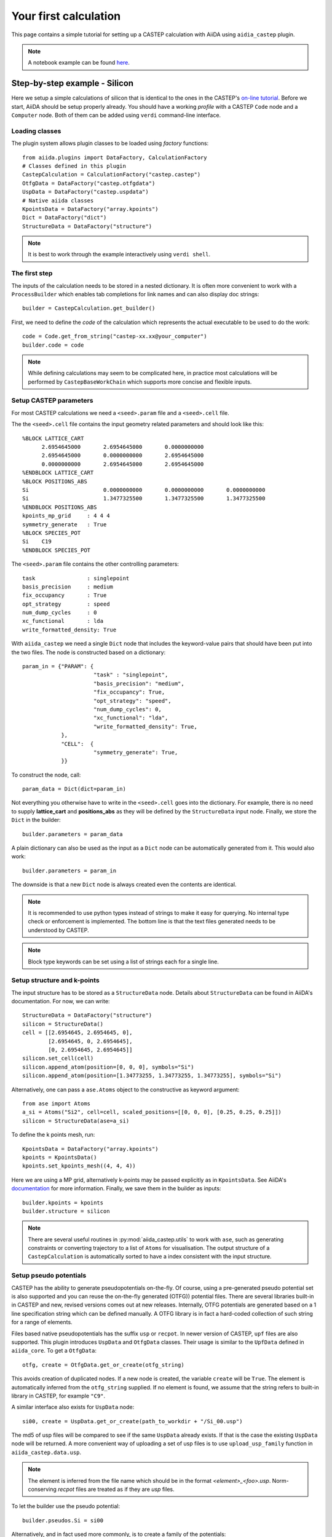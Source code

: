 ======================
Your first calculation
======================

This page contains a simple tutorial for setting up a CASTEP calculation with AiiDA using ``aidia_castep`` plugin.

.. note::
  A notebook example can be found `here <https://nbviewer.org/github/zhubonan/aiida-castep/blob/dev/examples/aiida-castep-quick-start.ipynb>`_.

Step-by-step example - Silicon
==============================

Here we setup a simple calculations of silicon that is identical to the ones in the
CASTEP's `on-line tutorial <http://www.castep.org/Tutorials/BasicsAndBonding>`_.
Before we start, AiiDA should be setup properly already.
You should have a working *profile* with a CASTEP ``Code`` node and
a ``Computer`` node.
Both of them can be added using ``verdi`` command-line interface.

Loading classes
---------------

The plugin system allows plugin classes to be loaded using *factory* functions::

  from aiida.plugins import DataFactory, CalculationFactory
  # Classes defined in this plugin
  CastepCalculation = CalculationFactory("castep.castep")
  OtfgData = DataFactory("castep.otfgdata")
  UspData = DataFactory("castep.uspdata")
  # Native aiida classes
  KpointsData = DataFactory("array.kpoints")
  Dict = DataFactory("dict")
  StructureData = DataFactory("structure")

.. note:: It is best to work through the example interactively using ``verdi shell``.

The first step
--------------

.. highlight:: python

The inputs of the calculation needs to be stored in a nested dictionary.
It is often more convenient to work with a ``ProcessBuilder`` which enables tab completions
for link names and can also display doc strings::

 builder = CastepCalculation.get_builder()

First, we need to define the *code* of the calculation which represents the actual executable
to be used to do the work::

  code = Code.get_from_string("castep-xx.xx@your_computer")
  builder.code = code

.. note::
  While defining calculations may seem to be complicated here, in practice most calculations will be performed by ``CastepBaseWorkChain`` which supports more concise and flexible inputs.


Setup CASTEP parameters
-----------------------

For most CASTEP calculations we need a ``<seed>.param`` file and a ``<seed>.cell`` file.

.. highlight:: none

The the ``<seed>.cell`` file contains the input geometry related parameters and should look like this::

  %BLOCK LATTICE_CART
        2.6954645000       2.6954645000       0.0000000000
        2.6954645000       0.0000000000       2.6954645000
        0.0000000000       2.6954645000       2.6954645000
  %ENDBLOCK LATTICE_CART
  %BLOCK POSITIONS_ABS
  Si                       0.0000000000       0.0000000000       0.0000000000
  Si                       1.3477325500       1.3477325500       1.3477325500
  %ENDBLOCK POSITIONS_ABS
  kpoints_mp_grid     : 4 4 4
  symmetry_generate   : True
  %BLOCK SPECIES_POT
  Si    C19
  %ENDBLOCK SPECIES_POT

The ``<seed>.param`` file contains the other controlling parameters::

  task                : singlepoint
  basis_precision     : medium
  fix_occupancy       : True
  opt_strategy        : speed
  num_dump_cycles     : 0
  xc_functional       : lda
  write_formatted_density: True

.. highlight:: python

With ``aiida_castep`` we need a single ``Dict`` node that includes the keyword-value pairs that should have been put into the two files.
The node is constructed based on a dictionary::

 param_in = {"PARAM": {
                       "task" : "singlepoint",
                       "basis_precision": "medium",
                       "fix_occupancy": True,
                       "opt_strategy": "speed",
                       "num_dump_cycles": 0,
                       "xc_functional": "lda",
                       "write_formatted_density": True,
             },
             "CELL":  {
                       "symmetry_generate": True,
             }}

To construct the node, call::

 param_data = Dict(dict=param_in)

Not everything you otherwise have to write in the ``<seed>.cell`` goes into the dictionary.
For example, there is no need to supply **lattice_cart** and **positions_abs** as they will be defined by the ``StructureData`` input node.
Finally, we store the ``Dict`` in the builder::

 builder.parameters = param_data

A plain dictionary can also be used as the input as a ``Dict`` node can be automatically generated from it.
This would also work::

 builder.parameters = param_in

The downside is that a new ``Dict`` node is always created even the contents are identical.

.. note::
   It is recommended to use python types instead of strings to make it easy for querying.
   No internal type check or enforcement is implemented.
   The bottom line is that the text files generated needs to be understood by CASTEP.

.. note::
  Block type keywords can be set using a list of strings each for a single line.

Setup structure and k-points
----------------------------

The input structure has to be stored as a ``StructureData`` node.
Details about ``StructureData`` can be found in AiiDA's documentation.
For now, we can write::

 StructureData = DataFactory("structure")
 silicon = StructureData()
 cell = [[2.6954645, 2.6954645, 0],
         [2.6954645, 0, 2.6954645],
         [0, 2.6954645, 2.6954645]]
 silicon.set_cell(cell)
 silicon.append_atom(position=[0, 0, 0], symbols="Si")
 silicon.append_atom(position=[1.34773255, 1.34773255, 1.34773255], symbols="Si")

Alternatively, one can pass a ``ase.Atoms`` object to the constructive as keyword argument::

 from ase import Atoms
 a_si = Atoms("Si2", cell=cell, scaled_positions=[[0, 0, 0], [0.25, 0.25, 0.25]])
 silicon = StructureData(ase=a_si)

To define the k points mesh, run::

 KpointsData = DataFactory("array.kpoints")
 kpoints = KpointsData()
 kpoints.set_kpoints_mesh((4, 4, 4))

Here we are using a MP grid, alternatively k-points may be passed explicitly as in
``KpointsData``.
See AiiDA's `documentation <https://aiida-core.readthedocs.io/en/v0.12.0/datatypes/index.html>`__ for more information.
Finally, we save them in the builder as inputs::

 builder.kpoints = kpoints
 builder.structure = silicon

.. note::
   There are several useful routines in :py:mod:`aiida_castep.utils` to work with ``ase``,
   such as generating constraints or converting trajectory to a list of ``Atoms`` for visualisation.
   The output structure of a ``CastepCalculation`` is automatically sorted to have a index consistent with the input structure.


Setup pseudo potentials
-----------------------

CASTEP has the ability to generate pseudopotentials on-the-fly.
Of course, using a pre-generated pseudo potential set is also supported and you
can reuse the on-the-fly generated (OTFG)) potential files.
There are several libraries built-in in CASTEP and new, revised versions comes out at new releases.
Internally, OTFG potentials are generated based on a 1 line specification string which can be defined manually.
A OTFG library is in fact a hard-coded collection of such string for a range of elements.

Files based native pseudopotentials has the suffix ``usp`` or ``recpot``.
In newer version of CASTEP, ``upf`` files are also supported.
This plugin introduces ``UspData`` and ``OtfgData`` classes.
Their usage is similar to the ``UpfData`` defined in ``aiida_core``.
To get a ``OtfgData``::

 otfg, create = OtfgData.get_or_create(otfg_string)

This avoids creation of duplicated nodes.
If a new node is created, the variable ``create`` will be ``True``.
The element is automatically inferred from the ``otfg_string`` supplied.
If no element is found, we assume that the string refers to built-in library in CASTEP, for example ``"C9"``.

A similar interface also exists for ``UspData`` node::

 si00, create = UspData.get_or_create(path_to_workdir + "/Si_00.usp")

The md5 of usp files will be compared to see if the same ``UspData`` already exists.
If that is the case the existing ``UspData`` node will be returned.
A more convenient way of uploading a set of usp files is to use ``upload_usp_family`` function in ``aiida_castep.data.usp``.

.. note::
   The element is inferred from the file name which should be in the format *<element>_<foo>.usp*.
   Norm-conserving *recpot* files are treated as if they are *usp* files.

To let the builder use the pseudo potential::

 builder.pseudos.Si = si00

Alternatively, and in fact used more commonly, is to create a family of the potentials::

  from aiida_castep.data.usp import upload_usp_family
  upload_usp_family("./", "LDA_test", "A family of LDA potentials for testing")

This will upload all valid pseudopotentials inside the current working directory into a family named "LDA_test".
More commonly, CASTEP calculations are done with on-the-fly generated pseudopotentials (OTFG), for which built-in libraries are available to use.
However, these built-in libraries still have to be registered with AiiDA. To do so, one can upload a single family with the library string::

  from aiida_castep.data.otfg import upload_otfg_family
  upload_otfg_family(["C19"], "C19", "The C19 library shipped with CASTEP")

This family contains a single OTFG string that is the library named "C19".
The library name is treated specially in a way such that it will match to any elements, unless an explicity entry exists within the same family.
For example, the following ::

  upload_otfg_family(["C19", "O 2|1.5|12|13|15|20:21(qc=5)"], "MyFamily", "The family that uses a specific OTFG for oxygen and C19 for everything else.")

uploads a family "MyFamily", which uses "C19" for any elements except for "O", for which generation setting "2|1.5|12|13|15|20:21(qc=5)" will be used instead.

A family is just a collection of pseudopotentials and/or a library name.
To apply it to a calculation, one can use an utility function::

  CastepCalculation.use_pseudos_from_family(builder, "C19")

This sets the `pseudos` port of the builder to::

  {'Si': <OTFGData: uuid: ca9d4083-e96e-4b12-a02a-81a6a4c34929 (pk: 32)>}

For this shortcut to work, the ``structure`` file of the builder must be define beforehand.
Otherwise, one can also pass a dictionary manually to the `pseudos` port with keys and values being the specie names and the pseudopotential node to be used for each.

.. note::
   Families of norm-conserving potentials from `PseudoDojo <http://www.pseudo-dojo.org/>`__ can be installed with the `aiida-pseudos <https://github.com/aiidateam/aiida-pseudo>`__ package.

Setting the resources
---------------------

To run our calculations on remote clusters, we need request some resources.
Please refer to AiiDA's `documentation <https://aiida-core.readthedocs.io/en/v0.12.0/scheduler/index.html#job-resourcesl>`__ for details as the settings are scheduler dependent.
Options of running calculations are set under the ``metadata.options`` namespace.
These properties are eventually stored as the attributes of the created ``CalcJobNode``.
As an example for now::

 builder.metadata.options.max_wallclock_seconds = 3600
 builder.metadata.options.resources = {"num_machines": 1}

This lets AiiDA know that we want to run on a single node for a maximum of 3600 seconds.
You may want to set the ``custom_scheduler_commands`` for inserting additional lines in to the submission script,
for example, to define the account to be charged.

Submission
----------

Now we are ready to submit the calculation.
But before actual submission we can have a glance of the inputs to see if there is any mistake by using::

 CastepCalculation.get_castep_input_summary(builder)

A dictionary is returned as a summary of the inputs of the calculation::

  {'CELL': {'symmetry_generate': True},
   'PARAM': {'basis_precision': 'medium',
    'fix_occupancy': True,
    'num_dump_cycles': 0,
    'opt_strategy': 'speed',
    'task': 'singlepoint',
    'write_formatted_density': True,
    'xc_functional': 'lda'},
   'kpoints': 'Kpoints mesh: 4x4x4 (+0.0,0.0,0.0)',
   'label': None,
   'pseudos': {'Si': <OTFGData: uuid: ca9d4083-e96e-4b12-a02a-81a6a4c34929 (pk: 32)>},
   'structure': {'cell': [[2.6954645, 2.6954645, 0.0],
     [2.6954645, 0.0, 2.6954645],
     [0.0, 2.6954645, 2.6954645]],
    'formula': 'Si2',
    'label': None}}

To test generating the input files, call::

 CastepCalculation.submit_test(builder)

This write inputs to written to date coded sub folders inside ``submit_test`` folder at current working directory.
The input keywords for cell and param file will be check, and if there is any mistake an exception will be raised.

.. note::
   The content of the folder should be identical to what will be uploaded to remote computer.
   Hence we can also check if the job script is correctly generated.
   The dryrun test can be performed locally with::

     CastepCalculation.dryrun_test(builder)


Finally, we are ready to submit the calculation::

 from aiida.engine import submit
 calcjob = submit(builder)

The first line stores the calculation and all of its inputs. The seconds line mark our calculation for submission.
The actual submission is handled by one of AiiDA's daemon process, so you need to have it running in the background.

.. note::
   Don't forget to launch the daemon with ``verdi daemon start`` if you have not done so.
   When the ``submit`` function is called, the workchain and its inputs are serialized to the AiiDA database.
   Then task is sent to the RabbitMQ server to indicate that this workflow is ready to launch.
   It is then up to the daemon process to check-in the job and deserialize the inputs from the database to
   actually run the job.

Monitoring
==========

Monitoring the state of calculations can be done using ``verdi process list``.
Inside a interactive shell, the state of a calculation may be checked with
``calcjob.get_process_state()``.

Once the calculation is finished, the state can be access with ``calcjob.exit_status`` and ``calcjob.exit_message``.
If the calculation has finished without error then the ``exit_status`` should be 0.

Another way to monitor the jobs is to use ``verdi process list`` command, which lists all running calculations/workflows
by default. It is also possible to filter the jobs by state/age using various optional arguments.

You will see that the just submitted job to be in ``Waiting`` state, and the *process status* going through several stages,
such as *upload*, *submit*, *update*, *retrieve*.

Once the job is finished, it will be in the ``Finished`` state and no longer show up with ``verdi process list``.
Use ``verdi process list -p1 -a`` to list all jobs created within the past 24 hours.

Shell alias can be set to make interacting with ``verdi`` command easier. As an example, the following lines can be included
in the ``.bashrc``:

.. code-block:: console

   alias vplp="verdi process list -P pk process_label label state scheduler_state"
   alias vpl="verdi process list"
   alias vco="verdi calcjob outputcat"
   alias vcg="verdi calcjob gotocomputer"
   alias vci="verdi calcjob inputcat"


Accessing Results
=================

A series of node will be created when the calculation is finished and parsed.
Use ``calc.get_outgoing().all()`` to access the output nodes.
Alternatively, the main ``Dict`` node's content can be return using ``calc.res.<tab completion>``.
Other nodes can be access using ``calc.outputs.<tab completion>``.
The calculation's state is set to "FINISHED" after it is completed without error.
This does not mean that the underlying task has succeeded.
For example, an unconverged geometry optimization due to the maximum iteration being reached is still a successful  calculation,
as CASTEP has done  what the user requested.
On the other hand, if the calculation is terminated due to the time limit (cleanly exited or not), it will have an none-zero exit_status.


Further Reading
===============

As mentioned above, most calculation will be done using ``CastepBaseWorkChain`` which make it easier for defining the inputs and also adds the ability to correct some common
problems, such as SCF convergence problems and running out of walltimes.

.. seealso::
  Example notebook can be found `here <https://nbviewer.org/github/zhubonan/aiida-castep/blob/dev/examples/aiida-castep-quick-workchain.ipynb>`__,
  or run interactively with `Binder <https://mybinder.org/v2/gh/zhubonan/aiida-castep/dev>`__.